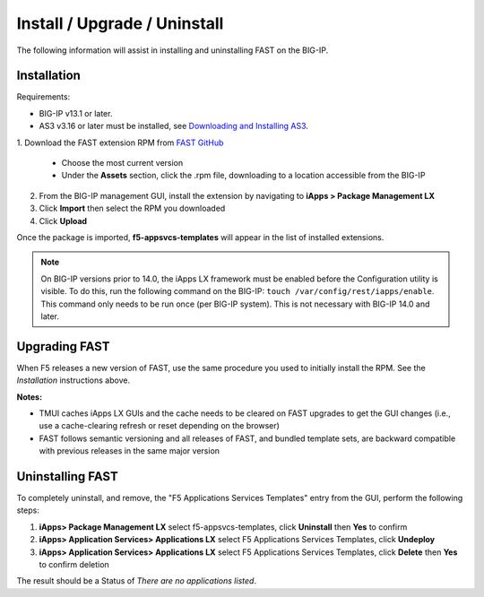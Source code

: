 .. _install:

Install / Upgrade / Uninstall
=============================

The following information will assist in installing and uninstalling FAST on the BIG-IP.


Installation
------------

Requirements:

* BIG-IP v13.1 or later.
* AS3 v3.16 or later must be installed, see  `Downloading and Installing AS3 <https://clouddocs.f5.com/products/extensions/f5-appsvcs-extension/latest/userguide/installation.html>`_.

| 1. Download the FAST extension RPM from `FAST GitHub <https://github.com/F5Networks/f5-appsvcs-templates/tags>`_

   * Choose the most current version
   * Under the **Assets** section, click the .rpm file, downloading to a location accessible from the BIG-IP
2. From the BIG-IP management GUI, install the extension by navigating to **iApps > Package Management LX**
3. Click **Import** then select the RPM you downloaded
4. Click **Upload**

Once the package is imported, **f5-appsvcs-templates** will appear in the list of installed extensions.

.. NOTE:: On BIG-IP versions prior to 14.0, the iApps LX framework must be enabled before the Configuration utility is visible.
      To do this, run the following command on the BIG-IP: ``touch /var/config/rest/iapps/enable``.
      This command only needs to be run once (per BIG-IP system).
      This is not necessary with BIG-IP 14.0 and later.


Upgrading FAST
--------------

When F5 releases a new version of FAST, use the same procedure you used to initially install the RPM. 
See the *Installation* instructions above.

**Notes:** 

* TMUI caches iApps LX GUIs and the cache needs to be cleared on FAST upgrades to get the GUI changes (i.e., use a cache-clearing refresh or reset depending on the browser)
* FAST follows semantic versioning and all releases of FAST, and bundled template sets, are backward compatible with previous releases in the same major version


Uninstalling FAST
-----------------

To completely uninstall, and remove, the "F5 Applications Services Templates" entry from the GUI, perform the following steps:

#. **iApps> Package Management LX** select f5-appsvcs-templates, click **Uninstall** then **Yes** to confirm
#. **iApps> Application Services> Applications LX** select F5 Applications Services Templates, click **Undeploy**
#. **iApps> Application Services> Applications LX** select F5 Applications Services Templates, click **Delete** then **Yes** to confirm deletion

The result should be a Status of *There are no applications listed*.

.. |installas3| raw:: html

   <a href="https://clouddocs.f5.com/products/extensions/f5-appsvcs-extension/latest/userguide/installation.html" target="_blank">Downloading and Installing AS3</a>
